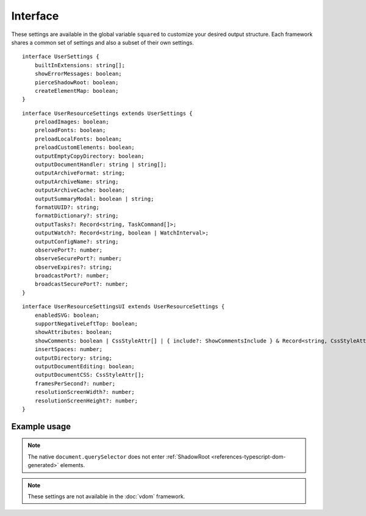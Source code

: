 =========
Interface
=========

These settings are available in the global variable ``squared`` to customize your desired output structure. Each framework shares a common set of settings and also a subset of their own settings.

.. highlight:: typescript

::

  interface UserSettings {
      builtInExtensions: string[];
      showErrorMessages: boolean;
      pierceShadowRoot: boolean;
      createElementMap: boolean;
  }

::

  interface UserResourceSettings extends UserSettings {
      preloadImages: boolean;
      preloadFonts: boolean;
      preloadLocalFonts: boolean;
      preloadCustomElements: boolean;
      outputEmptyCopyDirectory: boolean;
      outputDocumentHandler: string | string[];
      outputArchiveFormat: string;
      outputArchiveName: string;
      outputArchiveCache: boolean;
      outputSummaryModal: boolean | string;
      formatUUID?: string;
      formatDictionary?: string;
      outputTasks?: Record<string, TaskCommand[]>;
      outputWatch?: Record<string, boolean | WatchInterval>;
      outputConfigName?: string;
      observePort?: number;
      observeSecurePort?: number;
      observeExpires?: string;
      broadcastPort?: number;
      broadcastSecurePort?: number;
  }

::

  interface UserResourceSettingsUI extends UserResourceSettings {
      enabledSVG: boolean;
      supportNegativeLeftTop: boolean;
      showAttributes: boolean;
      showComments: boolean | CssStyleAttr[] | { include?: ShowCommentsInclude } & Record<string, CssStyleAttr[]>;
      insertSpaces: number;
      outputDirectory: string;
      outputDocumentEditing: boolean;
      outputDocumentCSS: CssStyleAttr[];
      framesPerSecond?: number;
      resolutionScreenWidth?: number;
      resolutionScreenHeight?: number;
  }

.. seealso:: For any non-standard named definitions check :doc:`References </references>`.

Example usage
=============

.. code-block:: javascript
  :caption: All

  squared.settings = {
    pierceShadowRoot: false,
    showErrorMessages: false, // console.log
    showErrorMessages: true, // alert
    createElementMap: false // Cache queries for subsequent nested queries
  };

.. note:: The native ``document.querySelector`` does not enter :ref:`ShadowRoot <references-typescript-dom-generated>` elements.

.. code-block:: javascript
  :caption: Resource

  squared.settings = {
    formatUUID: "8-4-4-4-12", // UUID: 8-4-[12345]3-[89ab]3-12
    formatDictionary: "0123456789abcdef",
    outputConfigName: "sqd.config", // Per directory filename with URL globs of static pages
    outputTasks: {
      "*.xml": { handler: "gulp", task: "minify" }
    },
    outputWatch: {
      "**/images/*.png": true,
      "**/images/*.jpg": { interval: 1000, expires: "2h" }
    },
    observePort: 8080,
    observeSecurePort: 8443,
    observeExpires: "1h", // Server defaults will be used
    broadcastPort: 3080,
    broadcastSecurePort: 3443
  };

.. note:: These settings are not available in the :doc:`vdom` framework.